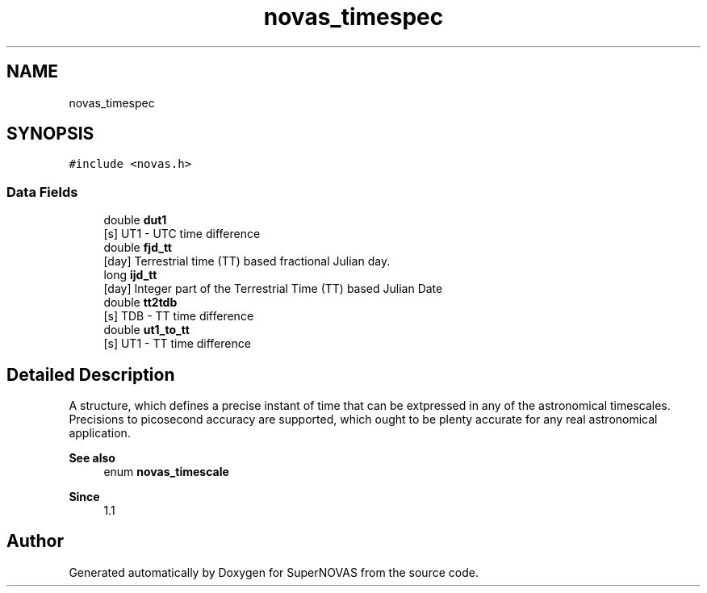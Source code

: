 .TH "novas_timespec" 3 "Version v1.0" "SuperNOVAS" \" -*- nroff -*-
.ad l
.nh
.SH NAME
novas_timespec
.SH SYNOPSIS
.br
.PP
.PP
\fC#include <novas\&.h>\fP
.SS "Data Fields"

.in +1c
.ti -1c
.RI "double \fBdut1\fP"
.br
.RI "[s] UT1 - UTC time difference "
.ti -1c
.RI "double \fBfjd_tt\fP"
.br
.RI "[day] Terrestrial time (TT) based fractional Julian day\&. "
.ti -1c
.RI "long \fBijd_tt\fP"
.br
.RI "[day] Integer part of the Terrestrial Time (TT) based Julian Date "
.ti -1c
.RI "double \fBtt2tdb\fP"
.br
.RI "[s] TDB - TT time difference "
.ti -1c
.RI "double \fBut1_to_tt\fP"
.br
.RI "[s] UT1 - TT time difference "
.in -1c
.SH "Detailed Description"
.PP 
A structure, which defines a precise instant of time that can be extpressed in any of the astronomical timescales\&. Precisions to picosecond accuracy are supported, which ought to be plenty accurate for any real astronomical application\&.
.PP
\fBSee also\fP
.RS 4
enum \fBnovas_timescale\fP
.RE
.PP
\fBSince\fP
.RS 4
1\&.1 
.RE
.PP


.SH "Author"
.PP 
Generated automatically by Doxygen for SuperNOVAS from the source code\&.
